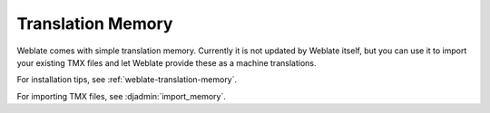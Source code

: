 .. _translation-memory:

Translation Memory
==================

Weblate comes with simple translation memory. Currently it is not updated by
Weblate itself, but you can use it to import your existing TMX files and let
Weblate provide these as a machine translations.

For installation tips, see :ref:`weblate-translation-memory`.

For importing TMX files, see :djadmin:`import_memory`.
